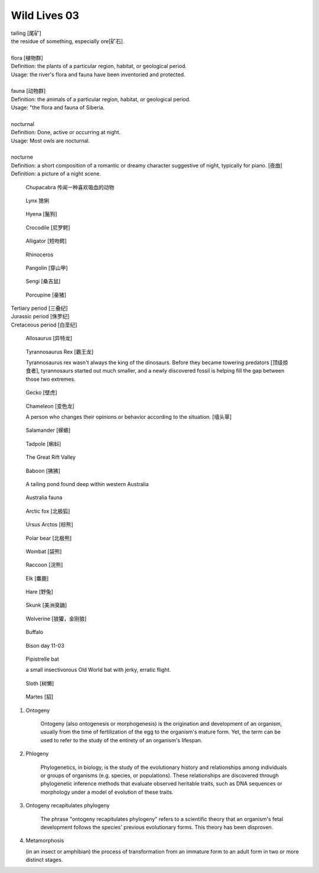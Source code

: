 *************
Wild Lives 03
*************

| tailing [尾矿]
| the residue of something, especially ore[矿石].
|
| flora [植物群]
| Definition: the plants of a particular region, habitat, or geological period.
| Usage: the river's flora and fauna have been inventoried and protected.
|
| fauna [动物群]
| Definition: the animals of a particular region, habitat, or geological period.
| Usage: "the flora and fauna of Siberia.
|
| nocturnal
| Definition: Done, active or occurring at night.
| Usage: Most owls are nocturnal.
|
| nocturne
| Definition: a short composition of a romantic or dreamy character suggestive of night, typically for piano. [夜曲]
| Definition: a picture of a night scene.

.. figure:: images/Chupacabra.jpg

    Chupacabra 传闻一种喜欢吸血的动物

.. figure:: images/lynx_czech.jpg

    Lynx 猞猁

.. figure:: images/spotted-hyena-kenya.jpg

    Hyena [鬣狗]

.. figure:: images/nile-crocodile.jpg

    Crocodile [尼罗鳄]

.. figure:: images/alligator_american.jpg

    Alligator [短吻鳄]

.. figure:: images/rhino.jpg

    Rhinoceros

.. image:: images/pangolin_02.jpg
.. figure:: images/pangolin.jpg

    Pangolin [穿山甲]

.. image:: images/meerkat.jpg
.. figure:: images/sengi.jpg

   Sengi [桑吉鼠]

.. figure:: images/porcupine.jpg

    Porcupine [豪猪]

| Tertiary period [三叠纪]
| Jurassic period [侏罗纪]
| Cretaceous period [白垩纪]

.. figure:: images/allosaurus.png

    Allosaurus [异特龙]

.. image:: images/moros_intrepidus.jpg
.. figure:: images/t-rex.jpg

    Tyrannosaurus Rex [霸王龙]

    Tyrannosaurus rex wasn't always the king of the dinosaurs.
    Before they became towering predators [顶级掠食者], tyrannosaurs started
    out much smaller, and a newly discovered fossil is helping fill the gap between those two extremes.

.. figure:: images/spotted-house-gecko.jpg

    Gecko [壁虎]

.. image:: images/lazard_1565776378.jpg
.. figure:: images/chameleon.jpg

    Chameleon [变色龙]

    A person who changes their opinions
    or behavior according to the situation. [墙头草]

.. figure::  images/salamander.jpg

    Salamander [蝾螈]

.. image:: images/tree_frog.jpg
.. image:: images/life-cycle-of-a-frog-1.jpg
.. image:: images/life-cycle-of-a-frog-2.png
.. figure:: images/Kaulquappen_Tadpole.jpg

    Tadpole [蝌蚪]

.. image:: images/MapGreatRiftValley.png
.. figure:: images/Great-Rift-Valle.jpg

   The Great Rift Valley

.. image:: images/gelada_baboon.jpg
.. figure:: images/baboon.jpg

   Baboon [狒狒]

.. figure:: images/heartbreaking_pollution.jpg

    A tailing pond found deep within western Australia

.. figure:: images/Australisk_fauna_Nordisk_familjebok.jpg

    Australia fauna

.. image:: images/fox_1564972038.jpg
.. image:: images/gray_fox.jpg
.. figure:: images/arctic_fox.jpg

    Arctic fox [北极狐]

.. image:: images/brown_bears_1566782396.jpg
.. image:: images/brown_bear_familiy_1565172200.jpg
.. figure:: images/ursus_arctos.jpg

    Ursus Arctos [棕熊]

.. figure:: images/polar_bear.jpg

    Polar bear [北极熊]

.. figure:: images/wombat.jpg

    Wombat [袋熊]

.. figure:: images/raccoon.jpg

    Raccoon [浣熊]

.. image:: images/elephant_day_1565597840.jpg
.. image:: images/elephants_1564717511.jpg
.. image:: images/elephant_herd_in_namibia.jpg
.. image:: images/leopard_1565264154.jpg
.. image:: images/leopard_snoozing_in_a_tree.jpg
.. image:: images/jaguar_in_pentanal_wetlands.jpg
.. image:: images/lion.jpg
.. image:: images/lion_cubs.jpg
.. image:: images/lion_father_cubs_1566034125.jpg
.. image:: images/beaver.jpg

.. image:: images/zebra.jpg
.. image:: images/deer_1565349419.jpg
.. figure:: images/elk.jpg

    Elk [麋鹿]

.. image:: images/rabbit_in_the_grass.jpg
.. figure:: images/hare.jpg

    Hare [野兔]

.. figure:: images/skunk.jpg

   Skunk [美洲臭鼬]

.. figure:: images/wolverine-walking.jpg

   Wolverine [狼獾，金刚狼]

.. figure:: images/buffalo.jpg

   Buffalo

.. figure:: images/bison_day.jpg

   Bison day 11-03

.. figure:: images/CommonPipistrelle.jpg

   Pipistrelle bat

   a small insectivorous Old World bat with jerky, erratic flight.

.. figure:: images/sloth.jpg

    Sloth [树懒]

.. figure:: images/martes_1566473048.jpg

    Martes [貂]

.. image:: images/Litocranius_walleri_Nigeria.jpg

#. Ontogeny

    Ontogeny (also ontogenesis or morphogenesis) is the origination and development of an organism,
    usually from the time of fertilization of the egg to the organism's mature form. Yet, the term
    can be used to refer to the study of the entirety of an organism's lifespan.

    .. image:: images/Ontogeny.jpg
    .. image:: images/prokaryotic_creatures.jpg

#. Phlogeny

    Phylogenetics, in biology, is the study of the evolutionary history and relationships
    among individuals or groups of organisms (e.g. species, or populations). These relationships
    are discovered through phylogenetic inference methods that evaluate observed heritable traits,
    such as DNA sequences or morphology under a model of evolution of these traits.

    .. image:: images/Phylogenetic-tree.png
    .. image:: images/phylogeny_tree_02.jpg
    .. image:: images/strom-zivota.jpg
    .. image:: images/Evolution__Biologia.jpg

#. Ontogeny recapitulates phylogeny

    The phrase "ontogeny recapitulates phylogeny" refers to a scientific theory
    that an organism's fetal development follows the species' previous evolutionary
    forms. This theory has been disproven.

    .. image:: images/Embryological-evidences.jpg

#. Metamorphosis

   (in an insect or amphibian) the process of transformation from an immature
   form to an adult form in two or more distinct stages.

   .. image:: images/Butterfly-life-cycles.png
   .. image:: images/metamorphosis.jpg
